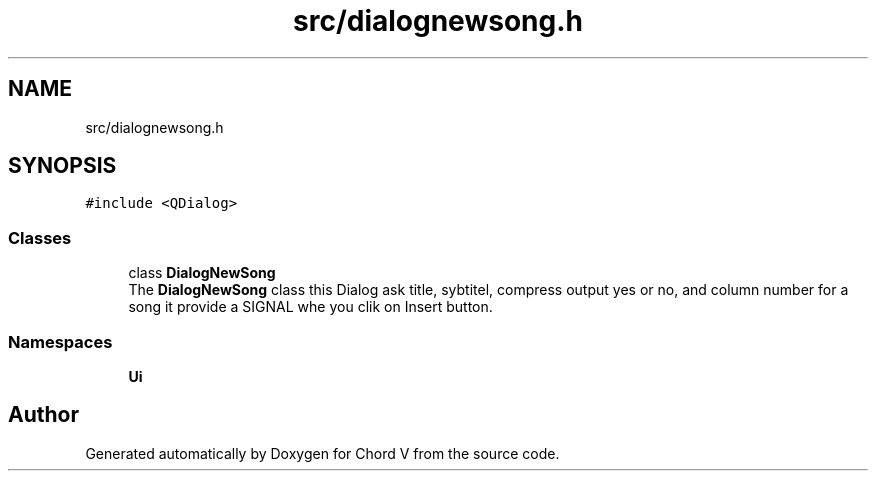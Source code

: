 .TH "src/dialognewsong.h" 3 "Sun Apr 15 2018" "Version 0.1" "Chord V" \" -*- nroff -*-
.ad l
.nh
.SH NAME
src/dialognewsong.h
.SH SYNOPSIS
.br
.PP
\fC#include <QDialog>\fP
.br

.SS "Classes"

.in +1c
.ti -1c
.RI "class \fBDialogNewSong\fP"
.br
.RI "The \fBDialogNewSong\fP class this Dialog ask title, sybtitel, compress output yes or no, and column number for a song it provide a SIGNAL whe you clik on Insert button\&. "
.in -1c
.SS "Namespaces"

.in +1c
.ti -1c
.RI " \fBUi\fP"
.br
.in -1c
.SH "Author"
.PP 
Generated automatically by Doxygen for Chord V from the source code\&.

